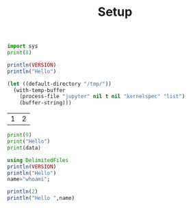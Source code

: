 #+TITLE: Setup

#+begin_src python :results output
import sys
print(8)
#+end_src

#+RESULTS:
#+begin_example
8
#+end_example

#+BEGIN_SRC julia :results output
println(VERSION)
println("Hello")
#+END_SRC

#+RESULTS:
#+begin_example
1.5.3
Hello
#+end_example

#+begin_src emacs-lisp
(let ((default-directory "/tmp/"))
  (with-temp-buffer
    (process-file "jupyter" nil t nil "kernelspec" "list")
    (buffer-string)))
#+end_src

#+RESULTS:
#+begin_example
Available kernels:
  julia-1.0    /home/vijay/.local/share/jupyter/kernels/julia-1.0
  julia-1.5    /home/vijay/.local/share/jupyter/kernels/julia-1.5
  python3      /usr/share/jupyter/kernels/python3
#+end_example

#+NAME: mat
| 1 | 2 |

#+BEGIN_SRC jupyter-python :session p1 :var data=mat
print(9)
print("Hello")
print(data)
#+END_SRC

#+RESULTS:
#+begin_example
9
Hello
[[1, 2]]
#+end_example

#+BEGIN_SRC jupyter-julia :session j1 :var data=mat
using DelimitedFiles
println(VERSION)
println("Hello")
name="whoami";
#+END_SRC

#+RESULTS:
:RESULTS:
# [goto error]
#+begin_example
UndefVarError: readcsv not defined

Stacktrace:
 [1] top-level scope at In[5]:1
 [2] include_string(::Function, ::Module, ::String, ::String) at ./loading.jl:1091
#+end_example
:END:


#+BEGIN_SRC jupyter-julia :session j1
println(2)
println("Hello ",name)
#+END_SRC

#+RESULTS:
#+begin_example
2
Hello whoami
#+end_example
